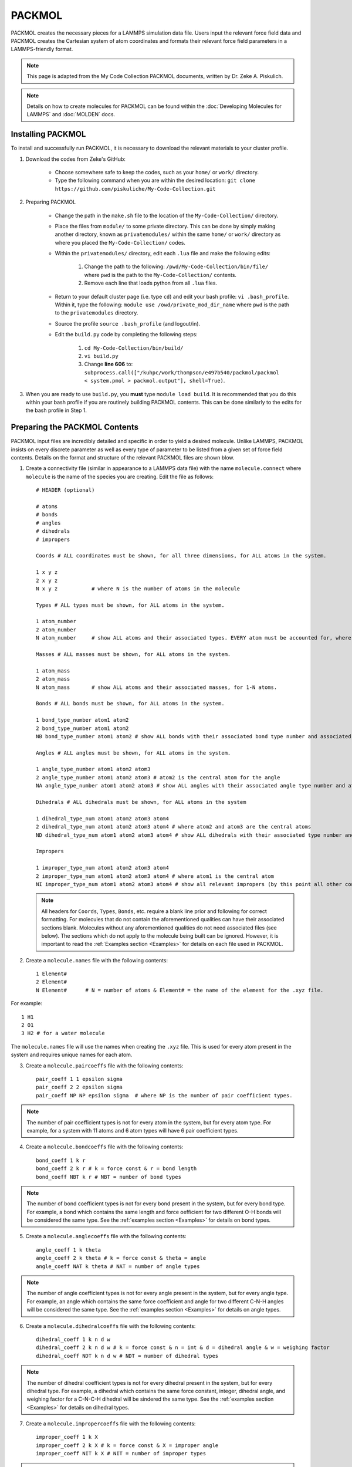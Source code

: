 |ico2| PACKMOL
################

.. |ico2| image:: packmol.png
   :height: 2.5ex
   :width: 2.5ex
   :target: https://m3g.github.io/packmol/

PACKMOL creates the necessary pieces for a LAMMPS simulation data file. Users input the relevant force field data and PACKMOL creates the Cartesian system of atom coordinates and formats their relevant force field parameters in a LAMMPS-friendly format. 

.. note::

	This page is adapted from the My Code Collection PACKMOL documents, written by Dr. Zeke A. Piskulich.

.. note::
   Details on how to create molecules for PACKMOL can be found within the :doc:`Developing Molecules for LAMMPS` and :doc:`MOLDEN` docs. 

.. _Installing PACKMOL:

Installing PACKMOL
===================

To install and successfully run PACKMOL, it is necessary to download the relevant materials to your cluster profile.

#. Download the codes from Zeke's GitHub:

	- Choose somewhere safe to keep the codes, such as your ``home/`` or ``work/`` directory. 
	- Type the following command when you are within the desired location: ``git clone https://github.com/piskuliche/My-Code-Collection.git``

#. Preparing PACKMOL

	- Change the path in the ``make.sh`` file to the location of the ``My-Code-Collection/`` directory.
	- Place the files from ``module/`` to some private directory. This can be done by simply making another directory, known as ``privatemodules/`` within the same ``home/`` or ``work/`` directory as where you placed the ``My-Code-Collection/`` codes. 
	- Within the ``privatemodules/`` directory, edit each ``.lua`` file and make the following edits:

		1. Change the path to the following: ``/pwd/My-Code-Collection/bin/file/`` where ``pwd`` is the path to the ``My-Code-Collection/`` contents.
		2. Remove each line that loads python from all ``.lua`` files. 

	- Return to your default cluster page (i.e. type ``cd``) and edit your bash profile: ``vi .bash_profile``. Within it, type the following: ``module use /owd/private_mod_dir_name`` where ``pwd`` is the path to the ``privatemodules`` directory.
	- Source the profile ``source .bash_profile`` (and logout/in). 
	- Edit the ``build.py`` code by completing the following steps:

		1. ``cd My-Code-Collection/bin/build/``
		2. ``vi build.py``
		3. Change **line 606** to: ``subprocess.call(["/kuhpc/work/thompson/e497b540/packmol/packmol < system.pmol > packmol.output"], shell=True)``.  

#. When you are ready to use ``build.py``, you **must** type ``module load build``. It is recommended that you do this within your bash profile if you are routinely building PACKMOL contents. This can be done similarly to the edits for the bash profile in Step 1. 

.. _Preparing the PACKMOL Contents:

Preparing the PACKMOL Contents
===============================

PACKMOL input files are incredibly detailed and specific in order to yield a desired molecule. Unlike LAMMPS, PACKMOL insists on every discrete parameter as well as every type of parameter to be listed from a given set of force field contents. Details on the format and structure of the relevant PACKMOL files are shown blow. 

#. Create a connectivity file (similar in appearance to a LAMMPS data file) with the name ``molecule.connect`` where ``molecule`` is the name of the species you are creating. Edit the file as follows::
	
      # HEADER (optional)

      # atoms 
      # bonds
      # angles
      # dihedrals
      # impropers

      Coords # ALL coordinates must be shown, for all three dimensions, for ALL atoms in the system.

      1 x y z
      2 x y z
      N x y z		# where N is the number of atoms in the molecule

      Types # ALL types must be shown, for ALL atoms in the system.

      1 atom_number
      2 atom_number
      N atom_number	# show ALL atoms and their associated types. EVERY atom must be accounted for, where N is the number of atoms in the molecule.

      Masses # ALL masses must be shown, for ALL atoms in the system.

      1 atom_mass
      2 atom_mass
      N atom_mass	# show ALL atoms and their associated masses, for 1-N atoms.

      Bonds # ALL bonds must be shown, for ALL atoms in the system.

      1 bond_type_number atom1 atom2
      2 bond_type_number atom1 atom2	
      NB bond_type_number atom1 atom2 # show ALL bonds with their associated bond type number and associated atoms. 

      Angles # ALL angles must be shown, for ALL atoms in the system. 

      1 angle_type_number atom1 atom2 atom3
      2 angle_type_number atom1 atom2 atom3 # atom2 is the central atom for the angle
      NA angle_type_number atom1 atom2 atom3 # show ALL angles with their associated angle type number and atoms.

      Dihedrals # ALL dihedrals must be shown, for ALL atoms in the system

      1 dihedral_type_num atom1 atom2 atom3 atom4
      2 dihedral_type_num atom1 atom2 atom3 atom4 # where atom2 and atom3 are the central atoms
      ND dihedral_type_num atom1 atom2 atom3 atom4 # show ALL dihedrals with their associated type number and atoms.

      Impropers

      1 improper_type_num atom1 atom2 atom3 atom4
      2 improper_type_num atom1 atom2 atom3 atom4 # where atom1 is the central atom
      NI improper_type_num atom1 atom2 atom3 atom4 # show all relevant impropers (by this point all other contributions should relieve you from finding all impropers) with their associated type number and atoms.

   .. note::

      All headers for ``Coords``, ``Types``, ``Bonds``, etc. require a blank line prior and following for correct formatting. For molecules that do not contain the aforementioned qualities can have their associated sections blank. Molecules without any aforementioned qualities do not need associated files (see below). The sections which do not apply to the molecule being built can be ignored. However, it is important to read the :ref:`Examples section <Examples>` for details on each file used in PACKMOL.

#. Create a ``molecule.names`` file with the following contents::

	1 Element#
	2 Element#
	N Element#	# N = number of atoms & Element# = the name of the element for the .xyz file.
	
For example::

	1 H1
	2 O1
	3 H2 # for a water molecule

The ``molecule.names`` file will use the names when creating the ``.xyz`` file. This is used for every atom present in the system and requires unique names for each atom.

3. Create a ``molecule.paircoeffs`` file with the following contents::

	pair_coeff 1 1 epsilon sigma
	pair_coeff 2 2 epsilon sigma
	pair_coeff NP NP epsilon sigma 	# where NP is the number of pair coefficient types. 

  
.. note::

	The number of pair coefficient types is not for every atom in the system, but for every atom type. For example, for a system with 11 atoms and 6 atom types will have 6 pair coefficient types.


4. Create a ``molecule.bondcoeffs`` file with the following contents::
	
	bond_coeff 1 k r
	bond_coeff 2 k r # k = force const & r = bond length
	bond_coeff NBT k r # NBT = number of bond types

  
.. note::

	The number of bond coefficient types is not for every bond present in the system, but for every bond type. For example, a bond which contains the same length and force oefficient for two different O-H bonds will be considered the same type. See the :ref:`examples section <Examples>` for details on bond types.


5. Create a ``molecule.anglecoeffs`` file with the following contents::

	angle_coeff 1 k theta
	angle_coeff 2 k theta # k = force const & theta = angle
	angle_coeff NAT k theta # NAT = number of angle types

  

.. note::
	
	The number of angle coefficient types is not for every angle present in the system, but for every angle type. For example, an angle which contains the same force coefficient and angle for two different C-N-H angles will be considered the same type. See the :ref:`examples section <Examples>` for details on angle types.


6. Create a ``molecule.dihedralcoeffs`` file with the following contents::

	dihedral_coeff 1 k n d w 
	dihedral_coeff 2 k n d w # k = force const & n = int & d = dihedral angle & w = weighing factor
	dihedral_coeff NDT k n d w # NDT = number of dihedral types

  

.. note:: 

	The number of dihedral coefficient types is not for every dihedral present in the system, but for every dihedral type. For example, a dihedral which contains the same force constant, integer, dihedral angle, and weighing factor for a C-N-C-H dihedral will be sindered the same type. See the :ref:`examples section <Examples>` for details on dihedral types.


7. Create a ``molecule.impropercoeffs`` file with the following contents::

	improper_coeff 1 k X
	improper_coeff 2 k X # k = force const & X = improper angle
	improper_coeff NIT k X # NIT = number of improper types

  

.. note::

	The number of improper coefficient types is not for every improper present in the system, but for every improper type. For example, an improper which contains the same force constant and improper angle for a C-N-N-O improper will be considered the same type. See the :ref:`examples section <Examples>` for details on improper types.

.. _Running PACKMOL:

Running PACKMOL
=================

* To run the PACKMOL system from the aforementioned configuration files, use the command ``python molec_generator.py input output molname``.  For example: ``python molec_generator.py spce.connect spce.py spce``. The ``.connect`` file is required, and ``molec_generator.py`` creates the Python file, ``moleculename.py`` automatically. 
* Once the ``.py`` file is created, it is required to copy the file::

	cp molecule.py /path/to/My-Code-Collection/Util/general_system/molecules/molecule.py

* Prior to building, a ``molecule.inp`` file must be created in the following specific format::

	{
        "num_components":#,
        "nspec":[#, etc.],
        "tspec":["name (without .py)", etc.],
        "blength":#,
        "e_unit":["kcal", etc.],
        "f_unit":["kcal", etc.],
        "eo_unit":["kcal", etc.],
        "fo_unit":["kcal", etc.],
        "shift_f":1.0,
        "ff_type":["lj", etc.]
        }

Only one ``.inp`` file is made per system. For example, a 4M urea and water system will be formatted with the following::

	{
        "num_components":2,
        "nspec":[330, 14],
        "tspec":["tip3p-fb", "urea"],
        "blength":22.5378973,
        "e_unit":["kcal", "kcal"],
        "f_unit":["kcal", "kcal"],
        "eo_unit":["kcal", "kcal"],
        "fo_unit":["kcal", "kcal"],
        "shift_f":1.0,
        "ff_type":["lj", "lj"]
        }

* To build the molecule, do so within the path which contains the ``molecule.inp`` file::

	> module load build
	> build.py < filename.inp

PACKMOL will automatically create several files which contain information for a LAMMPS simulation. The ``data.lmps`` file can simply be copied for the future LAMMPS simulation used.

.. note::

	It is **required** to have the arrow in the command ``build.py < filename.inp`` facing the ``build.py`` file. If this direction is mirrored, you **will** lose your ``.inp`` file and the PACKMOL build process **will not work**!

The resulting data from PACKMOL can be used to ``cat`` into a LAMMPS ``in.`` file. For example, ``cat lmps.* >> in.nvt`` will write all the ``lmps.`` outputs into a file called ``in.nvt``. You can edit the file with LAMMPS commands to create the system of interest for an NVT simulation (in this case). For LAMMPS files, ``in.name`` can be used for NVT, NVE, NpT, among many more types of simulations. Please see the `LAMMPS docs`_ for details on how to write and create LAMMPS simulations.

.. _LAMMPS docs: https://docs.lammps.org 


.. _Examples:

Examples
==========

Examples are shown for a simplistic :ref:`water model <TIP3P-FB Water Model>` and an asymmetric :ref:`Methylurea model <Methylurea Model>`.

.. _TIP3P-FB Water Model:

TIP3P-FB Water Model
---------------------

Consider a simplistic example of the `TIP3P-FB`_ water model. The path for this model can be found at ``kuhpc/thompson/work/a122k651/packmol/tip3p_fb``.

The contents are as follows:

#. ``molec_generator.py``
#. ``tip3p_fb.anglecoeffs``
#. ``tip3p_fb.bondcoeffs``
#. ``tip3p_fb.connect``  
#. ``tip3p_fb.inp``
#. ``tip3p_fb.names``  
#. ``tip3p_fb.paircoeffs``
#. ``tip3p_fb.py``

For the sake of simplicity, only the ``tip3p_fb.connect`` and ``tip3p_fb.bondcoeffs`` files are shown.

.. _TIP3P-FB: https://pubs.acs.org/doi/abs/10.1021/jz500737m

Connect File
```````````````

.. code-block::

   # This file is a connectivity file for TIP3P/FB
   3 atoms # O, H1, H2
   2 bonds # all bonds, NOT types of bonds
   1 angles # all angles
   0 dihedrals
   0 impropers

   Coords

   1  0.000000     0.000000     0.000000 # O
   2  0.000000     0.000000     1.011800 # H1
   3  0.961457     0.000000    -0.315182 # H2

   Types

   1 1 # Oxygen, atom 1, type 1
   2 2 # Hydrogen1, atom 2, type 2
   3 2 # Hydrogen2, atom 3, type 2

   Charges

   1 -0.84844 # O
   2 0.42422 # H1
   3 0.42422 # H2

   Masses

   1 15.9990 # O
   2 1.0080 # H1
   3 1.0080 # H2

   Bonds

   1 1 1 2 # first bond, type 1, O-H1
   2 1 1 3 # second bond, type 1, O-H2

   Angles

   1 1 2 1 3 # first angle, type 1, H1-O-H2

The ``.connect`` for TIP3P-FB shows several key details:

#. The bonds listed within the ``.connect`` file state there are two bonds present. However, within the ``Bonds`` subheading, there exists only one *type* of bond. This key difference is significant once the ``.bonds`` file is made, which can be seen :ref:`below <Bond Coefficients File>`.
#. The two hydrogen atoms are considered the same type. However, within the ``.connect`` file, their masses are explicitly listed.
#. Sections for ``Dihedrals`` and ``Impropers`` are not listed in the ``.connect`` file. This is further shown in the list of files for the TIP3P-FB water model, where the ``.dihedralcoeffs`` and ``.impropercoeffs`` files are not present.

.. _Bond Coefficients File:

Bond Coefficients File
````````````````````````

.. code-block::

   bond_coeff 1   553.000     1.0118 # O-H

From the ``.connect`` file, there are *two* listed bonds in the TIP3P-FB system. However, only one *type* of bond is defined. This is reflected via the ``.bondcoeffs`` file, which shows the *types* of bonds in the system.


.. _Methylurea Model:

Methylurea Model
-----------------

.. _CGenFF: https://cgenff.com/

The methylurea model was developed via `CGenFF`_ from its structure obtained at https://pubchem.ncbi.nlm.nih.gov/compound/Methylurea. The structure is associated from the identifying atom labels given from the CHARMM force field data from CGenFF, which can be seen in the structure below. For details on its development into PACKMOL, see the section :doc:`Developing Molecules for LAMMPS`. 
The files shown in the methylurea model are listed (see contents at ``kuhpc/thompson/work/a122k651/packmol/energy_mins/methylurea/starterfiles_methylurea``):

.. image:: methylurea.png
   :width: 400px
   :align: right

#. ``methylurea.anglecoeffs``
#. ``methylurea.connect``
#. ``methylurea.impropercoeffs``  
#. ``methylurea.names``       
#. ``methylurea.py``
#. ``methylurea.bondcoeffs``   
#. ``methylurea.dihedralcoeffs``  
#. ``methylurea.inp``             
#. ``methylurea.paircoeffs``  
#. ``molec_generator.py``

For the sake of simplicity, only the ``.connect``, ``.anglecoeffs``, and ``.dihedralcoeffs`` will be shown. 

Connect File
```````````````

.. code-block::

   # 1-MONOMETHYLUREA SYSTEM
   
   
   11 atoms
   10 bonds
   15 angles
   8 dihedrals
   1 impropers

   Coords

   1      4.637224824258854 3.939505581798852 2.720061084395536 # CG331
   2      4.234156216717911 4.221940890505587 4.05802642237323 # NG2S1
   3      3.1658553620638044 3.5190398618536536 4.5548357700110875 # CG2O6
   4      2.7872392741492495 3.8007105470089186 5.845925212783197 # NG2S2
   5      2.582610268034431 2.677395841085764 3.8647055934269243 # OG2D1
   6      3.260203074178855 4.483148645078783 6.405233040214911 # HGP1 (AMIDE SIDE)
   7      2.011495906975985 3.3125153319773095 6.253272157273618 # HGP1 (AMIDE SIDE)
   8      4.75773122119284 4.915999376212109 4.548650471430572 # HGP1 (METHYL SIDE)
   9      5.505632660948109 4.569436036834264 2.4390591532339316 # HGA3
   10     4.913210613313182 2.8674205690506347 2.6360109369635523 # HGA3
   11     3.7921275781667827 4.142204318594125 2.0291791578934393 # HGA3

   Types

   1 1 # CG331
   2 2 # NG2S1
   3 3 # CG2O6
   4 4 # NG2S2
   5 5 # OG2D1
   6 6 # HGP1
   7 6 # HGP1
   8 6 # HGP1
   9 7 # HGA3
   10 7 # HGA3
   11 7 # HGA3

   Charges

   1       -0.011 # CG331
   2       -0.342 # NG2S1
   3        0.226 # CG2O6
   4       -0.521 # NG2S2
   5       -0.487 # OG2D1
   6        0.296 # HGP1 (AMIDE SIDE)
   7        0.296 # HGP1 (AMIDE SIDE)
   8        0.273 # HGP1 (METHYL SIDE)
   9        0.090 # HGA3
   10       0.090 # HGA3
   11       0.090 # HGA3

   Masses

   1       12.011 # CG331
   2       14.007 # NG2S1
   3       12.011 # CG2O6
   4       14.007 # NG2S2
   5       15.999 # OG2D1
   6       1.008 # HGP1 (AMIDE SIDE)
   7       1.008 # HGP1 (AMIDE SIDE)
   8       1.008 # HGP1 (METHYL SIDE)
   9       1.008 # HGA3
   10      1.008 # HGA3
   11      1.008 # HGA3

   Bonds

   1 1     3 2 # CG2O6 - NG2S1
   2 2     3 4 # CG2O6 - NG2S2
   3 3     3 5 # CG2O6 - OG2D1
   4 4     1 2 # CG331 - NG2S1
   5 5     1 9 # CG331 - HGA3 (same as 1 10, 1 11)
   6 5     1 10 # CG331 - HGA3
   7 5     1 11 # CG331 - HGA3
   8 6     2 8 # NG2S1 - HGP1
   9 7     4 6 # NG2S2 - HGP1 (same as 4 7)
   10 7    4 7 # NG2S2 - HGP1

   Angles

   1 1     2 3 4 # NG2S1 - CG2O6 - NG2S2
   2 2     2 3 5 # NG2S1 - CG2O6 - OG2D1
   3 3     4 3 5 # NG2S2 - CG2O6 - OG2D1
   4 4     2 1 9 # NG2S1 - CG331 - HGA3
   5 4     2 1 10 # NG2S1 - CG331 - HGA3
   6 4     2 1 11 # NG2S1 - CG331 - HGA3
   7 5     9 1 10 # HGA3 - CG331 - HGA3
   8 5     9 1 11 # HGA3 - CG331 - HGA3
   9 5     10 1 11 # HGA3 - CG331 - HGA3
   10 6    3 2 1 # CG2O6 - NG2S1 - CG331
   11 7    3 2 8 # CG2O6 - NG2S1 - HGP1 (METHYL SIDE)
   12 8    1 2 8 # CG331 - NG2S1 - HGP1 (METHYL SIDE)
   13 9    3 4 7 # CG2O6 - NG2S2 - HGP1 (AMIDE SIDE)
   14 9    3 4 6 # CG2O6 - NG2S2 - HGP1 (AMIDE SIDE)
   15 10   7 4 6 # HGP1 - NG2S2 - HGP1 (AMIDE SIDE)

   Dihedrals

   1 1     4 3 2 1 # NG2S2 - CG2O6 - NG2S1 - CG331 (TRANS)
   2 2     4 3 2 8 # NG2S2 - CG2O6 - NG2S1 - HGP1 (METHYL SIDE)
   3 3     5 3 2 1 # OG2D1 - CG2O6 - NG2S1 - CG331 (CIS)
   4 4     5 3 2 8 # OG2D1 - CG2O6 - NG2S1 - HGP1 (METHYL SIDE)
   5 5     2 3 4 7 # NG2S1 - CG2O6 - NG2S2 - HGP1 (AMIDE SIDE)
   6 6     5 3 4 6 # OG2D1 - CG2O6 - NG2S2 - HGP1 (AMIDE SIDE)
   7 7     9 1 2 3 # HGA3 - CG331 - NG2S1 - CG2O6
   8 8     9 1 2 8 # HGA3 - CG331 - NG2S1 - HGP1 (METHYL SIDE)

   Impropers

   1 1     3 2 4 5 # CG2O6 - NG2S1 - NG2S2 - OG2D1

There are differences in identification for each type of atom in methylurea which differs from that of the TIP3P-FB water system shown :ref:`previously <TIP3P-FB Water Model>`. It is vital to ensure that the atoms listed within the force field data are the same for the structure you create in PACKMOL. As previously emphasized, **all** bonds, angles, dihedrals, and impropers **must** be listed within the ``.connect`` file.

Angle Coefficiens File
`````````````````````````

.. code-block::

   angle_coeff 1   70.00   115.0 # NG2S1 - CG2O6 - NG2S2
   angle_coeff 2   60.00   125.7 # NG2S1 - CG2O6 - OG2D1
   angle_coeff 3   75.00   122.5 # NG2S2 - CG2O6 - OG2D1
   angle_coeff 4   51.50   109.5 # NG2S1 - CG331 - HGA3
   angle_coeff 5   35.50   108.4 # HGA3 - CG331 - HGA3
   angle_coeff 6   60.00   120.0 # CG2O6 - NG2S1 - CG331
   angle_coeff 7   40.00   121.5 # CG2O6 - NG2S1 - HGP1
   angle_coeff 8   35.00   117.0 # CG331 - NG2S1 - HGP1
   angle_coeff 9   50.00   120.0 # CG2O6 - NG2S2 - HGP1
   angle_coeff 10  23.00   120.0 # HGP1 - NG2S2 - HGP1

As previously mentioned, all of the ``.parameter`` files for PACKMOL describe the **types** which are expressed in the ``.connect`` file. In this case, there are 15 total angles in the molecule but only 10 types, which are stated above. For data shown in the PACKMOL files, there may be terms which are present in the force field data that are not within the PACKMOL setup. For example, angle terms may have Urey-Bradley coefficients. These can be added once the ``data.lmps`` file is generated at the end of the PACKMOL process, and **should not** be inputted prior to running the ``molec_generator.py`` and ``build.py < file.inp`` steps. Only once the ``data.lmps`` file is created successfully may these terms be added.

Dihedral Coefficients File
`````````````````````````````

.. code-block::

   dihedral_coeff 1      2.5000  2     180    0.0 # NG2S2 - CG2O6 - NG2S1 - CG331
   dihedral_coeff 2      4.0000  2     180    0.0 # NG2S2 - CG2O6 - NG2S1 - HGP1
   dihedral_coeff 3      0.9500  4       0    0.0 # OG2D1 - CG2O6 - NG2S1 - CG331
   dihedral_coeff 4      0.0000  2     180    0.0 # OG2D1 - CG2O6 - NG2S1 - HGP1
   dihedral_coeff 5      1.5000  2     180    0.0 # NG2S1 - CG2O6 - NG2S2 - HGP1
   dihedral_coeff 6      1.4000  2     180    0.0 # OG2D1 - CG2O6 - NG2S2 - HGP1
   dihedral_coeff 7      0.0000  3       0    0.0 # HGA3 - CG331 - NG2S1 - CG2O6
   dihedral_coeff 8      0.0000  3       0    0.0 # HGA3 - CG331 - NG2S1 - HGP1

Dihedral coefficients require a weighing factor which is not present in the force field workup. These can be determined by reading the LAMMPS documentation (https://docs.lammps.org) to determine when weighing factors need to be non-zero values. Additionally, force field workups may include multiple lines which contain the same relevant atoms to a given dihedral. These can discern between cis and trans conformations and should be studied carefully **prior** to writing the PACKMOL ``.dihedralcoeffs`` file. It is recommended to observe the structure from its PBD file or from an online source to see the best optimized geometry.
